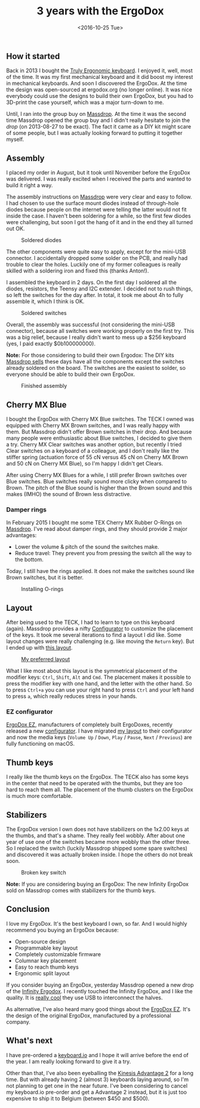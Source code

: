 #+TITLE: 3 years with the ErgoDox
#+REDIRECT_FROM: /2016/10/3-years-with-the-ergodox/
#+DATE: <2016-10-25 Tue>

** How it started
   :PROPERTIES:
   :CUSTOM_ID: how-it-started
   :ID:       033ca02e-b871-4008-a7f2-d6bc6d13c129
   :END:

Back in 2013 I bought the [[file:truly-ergonomic-full-review.org][Truly Ergonomic keyboard]]. I enjoyed it,
well, most of the time. It was my first mechanical keyboard and it did
boost my interest in mechanical keyboards. And soon I discovered the
ErgoDox. At the time the design was open-sourced at ergodox.org (no
longer online). It was nice everybody could use the designs to build
their own ErgoDox, but you had to 3D-print the case yourself, which
was a major turn-down to me.

Until, I ran into the group buy on [[https://www.massdrop.com][Massdrop]]. At the time it was the
second time Massdrop opened the group buy and I didn't really hesitate
to join the /drop/ (on 2013-08-27 to be exact). The fact it came as a
DIY kit might scare of some people, but I was actually looking forward
to putting it together myself.

** Assembly
   :PROPERTIES:
   :CUSTOM_ID: assembly
   :ID:       c9179db2-a93f-4135-9f9e-9c5a0a7353f4
   :END:

I placed my order in August, but it took until November before the
ErgoDox was delivered. I was really excited when I received the parts
and wanted to build it right a way.

The assembly instructions on [[https://keyboard-configurator.massdrop.com/ext/ergodox/assembly.php][Massdrop]] were very clear and easy to
follow. I had chosen to use the surface mount diodes instead of
through-hole diodes because people on the internet were telling the
latter would not fit inside the case. I haven't been soldering for a
while, so the first few diodes were challenging, but soon I got the
hang of it and in the end they all turned out OK.

#+CAPTION: Soldered diodes
[[https://c5.staticflickr.com/1/560/20267552516_739af61ee5_z.jpg]]

The other components were quite easy to apply, except for the mini-USB
connector. I accidentally dropped some solder on the PCB, and really
had trouble to clear the holes. Luckily one of my former colleagues is
really skilled with a soldering iron and fixed this (thanks Anton!).

I assembled the keyboard in 2 days. On the first day I soldered all
the diodes, resistors, the Teensy and I2C extender. I decided not to
rush things, so left the switches for the day after. In total, it took
me about 4h to fully assemble it, which I think is OK.

#+CAPTION: Soldered switches
[[https://c1.staticflickr.com/8/7310/11072582256_9d1acfee80_z.jpg]]

Overall, the assembly was successful (not considering the mini-USB
connector), because all switches were working properly on the first
try.  This was a big relief, because I really didn't want to mess up a
$256 keyboard (yes, I paid exactly $0b100000000).

*Note:* For those considering to build their own Ergodox: The DIY kits
[[https://www.massdrop.com/buy/infinity-ergodox?referer=J5QZFC&mode=guest_open][Massdrop sells]] these days have all the components except the switches
already soldered on the board. The switches are the easiest to solder,
so everyone should be able to build their own ErgoDox.

#+CAPTION: Finished assembly
[[https://c8.staticflickr.com/4/3670/20299513271_ceee4aa181_z.jpg]]

** Cherry MX Blue
   :PROPERTIES:
   :CUSTOM_ID: cherry-mx-blue
   :ID:       84c664a1-0e14-4692-bcf9-293292a66e2e
   :END:

I bought the ErgoDox with Cherry MX Blue switches. The TECK I owned
was equipped with Cherry MX Brown switches, and I was really happy
with them. But Massdrop didn't offer Brown switches in their drop. And
because many people were enthusiastic about Blue switches, I decided
to give them a try. Cherry MX Clear switches was another option, but
recently I tried Clear switches on a keyboard of a colleague, and I
don't really like the stiffer spring (actuation force of 55 cN versus
45 cN on Cherry MX Brown and 50 cN on Cherry MX Blue), so I'm happy I
didn't get Clears.

After using Cherry MX Blues for a while, I still prefer Brown switches
over Blue switches. Blue switches really sound more clicky when
compared to Brown. The pitch of the Blue sound is higher than the
Brown sound and this makes (IMHO) the sound of Brown less distractive.

*** Damper rings
    :PROPERTIES:
    :CUSTOM_ID: damper-rings
    :ID:       2147ece6-db82-4e1a-a564-5788ee8a8d58
    :END:

In February 2015 I bought me some TEX Cherry MX Rubber O-Rings on
[[https://www.massdrop.com/buy/cherry-mx-rubber-o-rings?referer=J5QZFC][Massdrop]].  I've read about damper rings, and they should provide 2
major advantages:

- Lower the volume & pitch of the sound the switches make.
- Reduce travel: They prevent you from pressing the switch all the way
  to the bottom.

Today, I still have the rings applied. It does not make the switches
sound like Brown switches, but it is better.

#+CAPTION: Installing O-rings
[[https://c2.staticflickr.com/8/7629/16661243809_e906490307_z.jpg]]

** Layout
   :PROPERTIES:
   :CUSTOM_ID: layout
   :ID:       12fdd360-4072-4ada-9a52-0e365123b938
   :END:

After being used to the TECK, I had to learn to type on this keyboard
(again). Massdrop provides a nifty [[https://keyboard-configurator.massdrop.com/ext/ergodox][Configurator]] to customize the
placement of the keys. It took me several iterations to find a layout
I did like. Some layout changes were really challenging (e.g. like
moving the ~Return~ key). But I ended up with [[https://keyboard-configurator.massdrop.com/ext/ergodox/?referer=J5QZFC&hash=999ad39701e308b79cf7b9409e618d87][this layout]].

#+CAPTION: [[https://keyboard-configurator.massdrop.com/ext/ergodox/?referer=J5QZFC&hash=999ad39701e308b79cf7b9409e618d87][My preferred layout]]
[[./content/2016/10/ergodox-ez-layout.png]]

What I like most about this layout is the symmetrical placement of the
modifier keys: ~Ctrl~, ~Shift~, ~Alt~ and ~Cmd~. The placement makes
it possible to press the modifier key with one hand, and the letter
with the other hand. So to press ~Ctrl+a~ you can use your right hand
to press ~Ctrl~ and your left hand to press ~a~, which really reduces
stress in your hands.

*** EZ configurator
    :PROPERTIES:
    :CUSTOM_ID: ez-configurator
    :ID:       ac1caa57-21c8-4c93-ac82-10e1b8562631
    :END:

[[http://ergodox-ez.com/][ErgoDox EZ]], manufacturers of completely built ErgoDoxes, recently
released a new [[http://configure.ergodox-ez.com/][configurator]]. I have migrated [[http://configure.ergodox-ez.com/keyboard_layouts/kraalq][my layout]] to their
configurator and now the media keys (~Volume Up~ / ~Down~, ~Play~ / ~Pause~,
~Next~ / ~Previous~) are fully functioning on macOS.

** Thumb keys
   :PROPERTIES:
   :CUSTOM_ID: thumb-keys
   :ID:       06f690a2-bf6b-42df-a746-b089d53a7499
   :END:

I really like the thumb keys on the ErgoDox. The TECK also has some
keys in the center that need to be operated with the thumbs, but they
are too hard to reach them all. The placement of the thumb clusters on
the ErgoDox is much more comfortable.

** Stabilizers
   :PROPERTIES:
   :CUSTOM_ID: stabilizers
   :ID:       3f4ed073-1faf-495d-9417-c1a45d3b7f7e
   :END:

The ErgoDox version I own does not have stabilizers on the 1x2.00 keys
at the thumbs, and that's a shame. They really feel wobbly. After
about one year of use one of the switches became more wobbly than the
other three. So I replaced the switch (luckily Massdrop shipped some
spare switches) and discovered it was actually broken inside. I hope
the others do not break soon.

#+CAPTION: Broken key switch
[[https://c5.staticflickr.com/6/5069/29800553580_70ed0b264b_z.jpg]]

*Note:* If you are considering buying an ErgoDox: The new Infinity
ErgoDox sold on Massdrop comes with stabilizers for the thumb keys.

** Conclusion
   :PROPERTIES:
   :CUSTOM_ID: conclusion
   :ID:       761b129f-678e-4f65-bd6a-fac950d11e74
   :END:

I love my ErgoDox. It's the best keyboard I own, so far. And I would
highly recommend you buying an ErgoDox because:

- Open-source design
- Programmable key layout
- Completely customizable firmware
- Columnar key placement
- Easy to reach thumb keys
- Ergonomic split layout

If you consider buying an ErgoDox, yesterday Massdrop opened a new
drop of the [[https://www.massdrop.com/buy/infinity-ergodox?referer=J5QZFC&mode=guest_open][Infinity Ergodox]]. I recently touched the Infinity ErgoDox,
and I like the quality. It is [[https://input.club/forums/topic/infinity-ergodox-update/#post-692][really cool]] they use USB to interconnect
the halves.

As alternative, I've also heard many good things about the [[http://ergodox-ez.com/][ErgoDox
EZ]]. It's the design of the original ErgoDox, manufactured by a
professional company.

** What's next
   :PROPERTIES:
   :CUSTOM_ID: whats-next
   :ID:       c7e278f8-80b7-4d0b-b136-f6f09ab4dfa2
   :END:

I have pre-ordered a [[https://shop.keyboard.io][keyboard.io]] and I hope it will arrive before the
end of the year. I am really looking forward to give it a try.

Other than that, I've also been eyeballing the [[https://www.kinesis-ergo.com/shop/advantage2/][Kinesis Advantage 2]] for
a long time. But with already having 2 (almost 3) keyboards laying
around, so I'm not planning to get one in the near future. I've been
considering to cancel my keyboard.io pre-order and get a Advantage 2
instead, but it is just too expensive to ship it to Belgium (between
$450 and $500).
